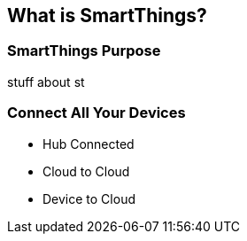 == What is SmartThings?

=== SmartThings Purpose

stuff about st


=== Connect All Your Devices

* Hub Connected
* Cloud to Cloud 
* Device to Cloud 